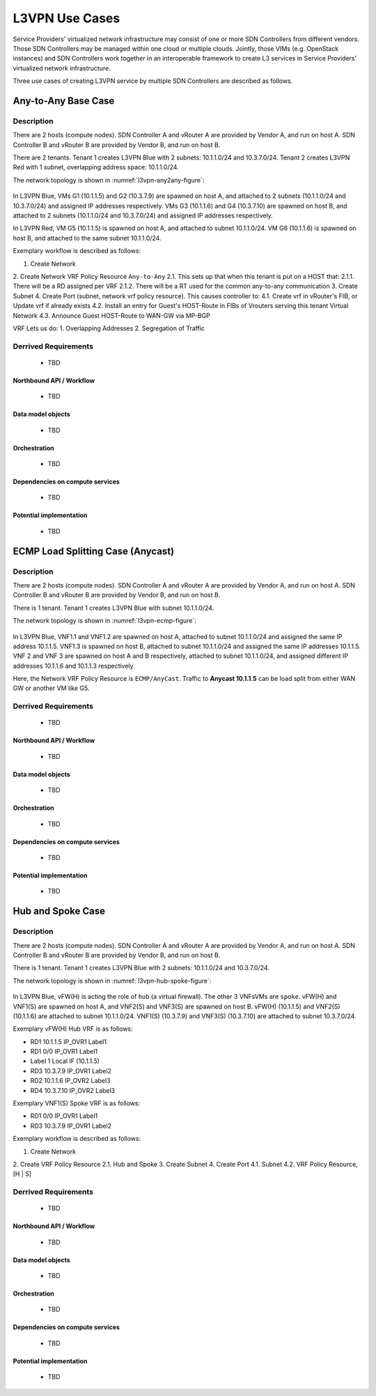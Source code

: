 .. This work is licensed under a Creative Commons Attribution 4.0 International License.
.. http://creativecommons.org/licenses/by/4.0
.. (c) Bin Hu

L3VPN Use Cases
===============

Service Providers' virtualized network infrastructure may consist of one or more
SDN Controllers from different vendors. Those SDN Controllers may be managed
within one cloud or multiple clouds. Jointly, those VIMs (e.g. OpenStack instances)
and SDN Controllers work together in an interoperable framework to create L3 services
in Service Providers' virtualized network infrastructure.

Three use cases of creating L3VPN service by multiple SDN Controllers are described
as follows.

Any-to-Any Base Case
--------------------

Description
~~~~~~~~~~~

There are 2 hosts (compute nodes). SDN Controller A and vRouter A are provided by
Vendor A, and run on host A. SDN Controller B and vRouter B are provided by
Vendor B, and run on host B.

There are 2 tenants. Tenant 1 creates L3VPN Blue with 2 subnets: 10.1.1.0/24 and 10.3.7.0/24.
Tenant 2 creates L3VPN Red with 1 subnet, overlapping address space: 10.1.1.0/24.

The network topology is shown in :numref:`l3vpn-any2any-figure`:

.. figure:: images/l3vpn-any2any.png
   :name:  l3vpn-any2any-figure
   :width: 100%

In L3VPN Blue, VMs G1 (10.1.1.5) and G2 (10.3.7.9) are spawned on host A, and attached to 2 subnets
(10.1.1.0/24 and 10.3.7.0/24) and assigned IP addresses respectively. VMs G3 (10.1.1.6) and
G4 (10.3.7.10) are spawned on host B, and attached to 2 subnets (10.1.1.0/24 and 10.3.7.0/24)
and assigned IP addresses respectively.

In L3VPN Red, VM G5 (10.1.1.5) is spawned on host A, and attached to subnet 10.1.1.0/24. VM G6
(10.1.1.6) is spawned on host B, and attached to the same subnet 10.1.1.0/24.

Exemplary workflow is described as follows:

1. Create Network
2. Create Network VRF Policy Resource ``Any-to-Any``
2.1. This sets up that when this tenant is put on a HOST that:
2.1.1. There will be a RD assigned per VRF
2.1.2. There will be a RT used for the common any-to-any communication
3. Create Subnet
4. Create Port (subnet, network vrf policy resource). This causes controller to:
4.1. Create vrf in vRouter's FIB, or Update vrf if already exists
4.2. Install an entry for Guest's HOST-Route in FIBs of Vrouters serving this tenant Virtual Network
4.3. Announce Guest HOST-Route to WAN-GW via MP-BGP

VRF Lets us do:
1. Overlapping Addresses
2. Segregation of Traffic

Derrived Requirements
~~~~~~~~~~~~~~~~~~~~~
   - TBD

Northbound API / Workflow
+++++++++++++++++++++++++
   - TBD

Data model objects
++++++++++++++++++
   - TBD

Orchestration
+++++++++++++
   - TBD

Dependencies on compute services
++++++++++++++++++++++++++++++++
   - TBD

Potential implementation
++++++++++++++++++++++++
   - TBD


ECMP Load Splitting Case (Anycast)
----------------------------------

Description
~~~~~~~~~~~

There are 2 hosts (compute nodes). SDN Controller A and vRouter A are provided by
Vendor A, and run on host A. SDN Controller B and vRouter B are provided by
Vendor B, and run on host B.

There is 1 tenant. Tenant 1 creates L3VPN Blue with subnet 10.1.1.0/24.

The network topology is shown in :numref:`l3vpn-ecmp-figure`:

.. figure:: images/l3vpn-ecmp.png
   :name:  l3vpn-ecmp-figure
   :width: 100%

In L3VPN Blue, VNF1.1 and VNF1.2 are spawned on host A, attached to subnet 10.1.1.0/24
and assigned the same IP address 10.1.1.5. VNF1.3 is spawned on host B, attached to
subnet 10.1.1.0/24 and assigned the same IP addresses 10.1.1.5. VNF 2 and VNF 3 are spawned
on host A and B respectively, attached to subnet 10.1.1.0/24, and assigned different IP
addresses 10.1.1.6 and 10.1.1.3 respectively.

Here, the Network VRF Policy Resource is ``ECMP/AnyCast``. Traffic to **Anycast 10.1.1.5**
can be load split from either WAN GW or another VM like G5.


Derrived Requirements
~~~~~~~~~~~~~~~~~~~~~
   - TBD

Northbound API / Workflow
+++++++++++++++++++++++++
   - TBD

Data model objects
++++++++++++++++++
   - TBD

Orchestration
+++++++++++++
   - TBD

Dependencies on compute services
++++++++++++++++++++++++++++++++
   - TBD

Potential implementation
++++++++++++++++++++++++
   - TBD


Hub and Spoke Case
------------------

Description
~~~~~~~~~~~

There are 2 hosts (compute nodes). SDN Controller A and vRouter A are provided by
Vendor A, and run on host A. SDN Controller B and vRouter B are provided by
Vendor B, and run on host B.

There is 1 tenant. Tenant 1 creates L3VPN Blue with 2 subnets: 10.1.1.0/24 and 10.3.7.0/24.

The network topology is shown in :numref:`l3vpn-hub-spoke-figure`:

.. figure:: images/l3vpn-hub-spoke.png
   :name:  l3vpn-hub-spoke-figure
   :width: 100%

In L3VPN Blue, vFW(H) is acting the role of ``hub`` (a virtual firewall).
The other 3 VNFsVMs are ``spoke``. vFW(H) and VNF1(S) are spawned on host A,
and VNF2(S) and VNF3(S) are spawned on host B. vFW(H) (10.1.1.5) and VNF2(S)
(10.1.1.6) are attached to subnet 10.1.1.0/24. VNF1(S) (10.3.7.9) and VNF3(S)
(10.3.7.10) are attached to subnet 10.3.7.0/24.

Exemplary vFW(H) Hub VRF is as follows:

* RD1 10.1.1.5  IP_OVR1 Label1
* RD1 0/0 IP_OVR1 Label1
* Label 1 Local IF (10.1.1.5)
* RD3 10.3.7.9  IP_OVR1 Label2
* RD2 10.1.1.6  IP_OVR2 Label3
* RD4 10.3.7.10 IP_OVR2 Label3

Exemplary VNF1(S) Spoke VRF is as follows:

* RD1 0/0 IP_OVR1 Label1
* RD3 10.3.7.9  IP_OVR1 Label2

Exemplary workflow is described as follows:

1. Create Network
2. Create VRF Policy Resource
2.1. Hub and Spoke
3. Create Subnet
4. Create Port
4.1. Subnet
4.2. VRF Policy Resource, [H | S]


Derrived Requirements
~~~~~~~~~~~~~~~~~~~~~
   - TBD

Northbound API / Workflow
+++++++++++++++++++++++++
   - TBD

Data model objects
++++++++++++++++++
   - TBD

Orchestration
+++++++++++++
   - TBD

Dependencies on compute services
++++++++++++++++++++++++++++++++
   - TBD

Potential implementation
++++++++++++++++++++++++
   - TBD


